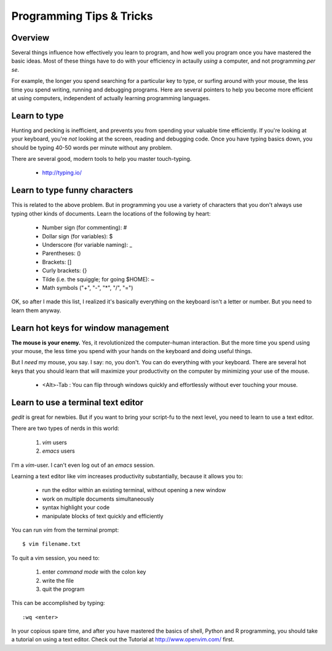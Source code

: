 Programming Tips & Tricks
=========================

Overview
--------
Several things influence how effectively you learn to program, and how
well you program once you have mastered the basic ideas. Most of these
things have to do with your efficiency in actaully *using* a computer, and
not programming *per se*.

For example, the longer you spend searching for a particular key to type,
or surfing around with your mouse, the less time you spend writing,
running and debugging programs. Here are several pointers to help you
become more efficient at using computers, independent of actually learning
programming languages.

Learn to type
-------------
Hunting and pecking is inefficient, and prevents you from spending your
valuable time efficiently. If you're looking at your keyboard, you're
*not* looking at the screen, reading and debugging code. Once you have
typing basics down, you should be typing 40-50 words per minute without
any problem.

There are several good, modern tools to help you master touch-typing.

    - http://typing.io/

.. todo::

    - other good tutorials for typing?

Learn to type funny characters
------------------------------
This is related to the above problem. But in programming you use a variety
of characters that you don't always use typing other kinds of documents.
Learn the locations of the following by heart:

    - Number sign (for commenting): #
    - Dollar sign (for variables): $
    - Underscore (for variable naming): _
    - Parentheses: ()
    - Brackets: []
    - Curly brackets: {}
    - Tilde (i.e. the squiggle; for going $HOME): ~
    - Math symbols ("+", "-", "*", "/", "=")

OK, so after I made this list, I realized it's basically everything on the
keyboard isn't a letter or number. But you need to learn them anyway.

Learn hot keys for window management
------------------------------------
**The mouse is your enemy.** Yes, it revolutionized the computer–human
interaction. But the more time you spend using your mouse, the less time
you spend with your hands on the keyboard and doing useful things.

But I *need* my mouse, you say. I say: no, you don't. You can do everything
with your keyboard. There are several hot keys that you should learn that
will maximize your productivity on the computer by minimizing your use of
the mouse.

    - <Alt>-Tab : You can flip through windows quickly and effortlessly
      without ever touching your mouse.

.. todo::

    - Hot key for switching Terminals on Linux?
    - Hot key for launching new Terminals on Linux?

Learn to use a terminal text editor
-----------------------------------
`gedit` is great for newbies. But if you want to bring your script-fu to
the next level, you need to learn to use a text editor.

There are two types of nerds in this world: 

    1. `vim` users
    2. `emacs` users
    
I'm a `vim`-user. I can't even log out of an `emacs` session.

Learning a text editor like `vim` increases productivity substantially,
because it allows you to:

    - run the editor within an existing terminal, without opening a new
      window
    - work on multiple documents simultaneously
    - syntax highlight your code
    - manipulate blocks of text quickly and efficiently

You can run `vim` from the terminal prompt::

    $ vim filename.txt

To quit a vim session, you need to:

    1. enter `command mode` with the colon key
    2. write the file
    3. quit the program

This can be accomplished by typing::

    :wq <enter>

In your copious spare time, and after you have mastered the basics of
shell, Python and R programming, you should take a tutorial on using a
text editor. Check out the Tutorial at http://www.openvim.com/ first.

